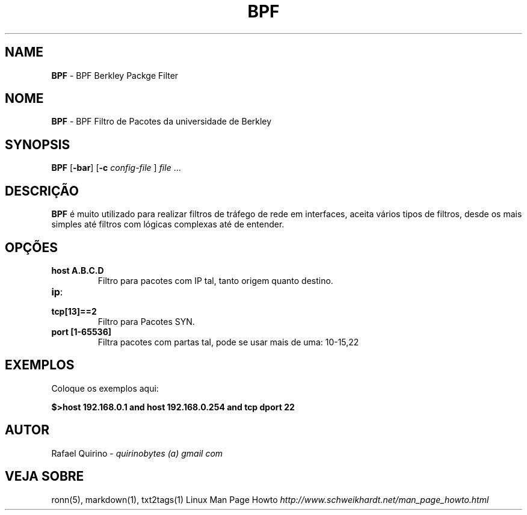 .\" generated with Ronn/v0.7.3
.\" http://github.com/rtomayko/ronn/tree/0.7.3
.
.TH "BPF" "1" "October 2016" "" ""
.
.SH "NAME"
\fBBPF\fR \- BPF Berkley Packge Filter
.
.SH "NOME"
\fBBPF\fR \- BPF Filtro de Pacotes da universidade de Berkley
.
.SH "SYNOPSIS"
\fBBPF\fR [\fB\-bar\fR] [\fB\-c\fR \fIconfig\-file\fR ] \fIfile\fR \.\.\.
.
.SH "DESCRIÇÃO"
\fBBPF\fR é muito utilizado para realizar filtros de tráfego de rede em interfaces, aceita vários tipos de filtros, desde os mais simples até filtros com lógicas complexas até de entender\.
.
.SH "OPÇÕES"
.
.TP
\fBhost A\.B\.C\.D\fR
Filtro para pacotes com IP tal, tanto origem quanto destino\.
.
.TP
\fBip\fR:

.
.TP
\fBtcp[13]==2\fR
Filtro para Pacotes SYN\.
.
.TP
\fBport [1\-65536]\fR
Filtra pacotes com partas tal, pode se usar mais de uma: 10\-15,22
.
.SH "EXEMPLOS"
Coloque os exemplos aqui:
.
.P
\fB$>host 192\.168\.0\.1 and host 192\.168\.0\.254 and tcp dport 22\fR
.
.SH "AUTOR"
Rafael Quirino \- \fIquirinobytes (a) gmail com\fR
.
.SH "VEJA SOBRE"
ronn(5), markdown(1), txt2tags(1) Linux Man Page Howto \fIhttp://www\.schweikhardt\.net/man_page_howto\.html\fR
